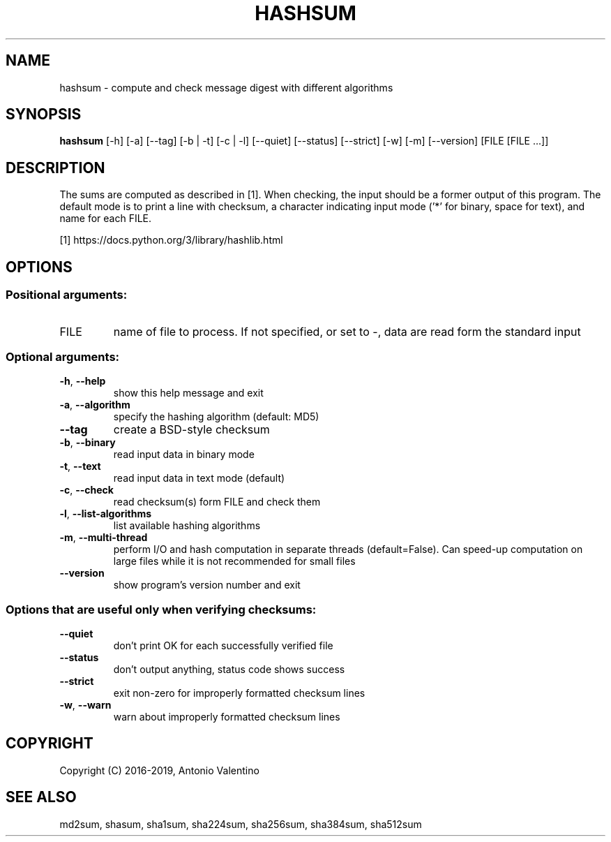 .TH HASHSUM "1" "August 2016" "hashsum v1.2.0" "User Commands"
.SH NAME
hashsum \- compute and check message digest with different algorithms
.SH SYNOPSIS
.B hashsum
[\-h] [\-a] [\-\-tag] [\-b | \-t] [\-c | \-l] [\-\-quiet] [\-\-status]
[\-\-strict] [\-w] [\-m] [\-\-version]
[FILE [FILE ...]]
.SH DESCRIPTION
The sums are computed as described in [1].
When checking, the input should be a former output of this program.
The default mode is to print a line with checksum, a character indicating
input mode ('*' for binary, space for text), and name for each FILE.
.PP
[1] https://docs.python.org/3/library/hashlib.html
.SH OPTIONS
.SS "Positional arguments:"
.TP
FILE
name of file to process. If not specified, or set to
\-, data are read form the standard input
.SS "Optional arguments:"
.TP
\fB\-h\fR, \fB\-\-help\fR
show this help message and exit
.TP
\fB\-a\fR, \fB\-\-algorithm\fR
specify the hashing algorithm (default: MD5)
.TP
\fB\-\-tag\fR
create a BSD\-style checksum
.TP
\fB\-b\fR, \fB\-\-binary\fR
read input data in binary mode
.TP
\fB\-t\fR, \fB\-\-text\fR
read input data in text mode (default)
.TP
\fB\-c\fR, \fB\-\-check\fR
read checksum(s) form FILE and check them
.TP
\fB\-l\fR, \fB\-\-list\-algorithms\fR
list available hashing algorithms
.TP
\fB\-m\fR, \fB\-\-multi\-thread\fR
perform I/O and hash computation in separate threads
(default=False). Can speed\-up computation on large
files while it is not recommended for small files
.TP
\fB\-\-version\fR
show program's version number and exit
.SS Options that are useful only when verifying checksums:
.TP
\fB\-\-quiet\fR
don't print OK for each successfully verified file
.TP
\fB\-\-status\fR
don't output anything, status code shows success
.TP
\fB\-\-strict\fR
exit non\-zero for improperly formatted checksum lines
.TP
\fB\-w\fR, \fB\-\-warn\fR
warn about improperly formatted checksum lines
.SH COPYRIGHT
Copyright (C) 2016-2019, Antonio Valentino
.SH "SEE ALSO"
md2sum, shasum, sha1sum, sha224sum, sha256sum, sha384sum, sha512sum
